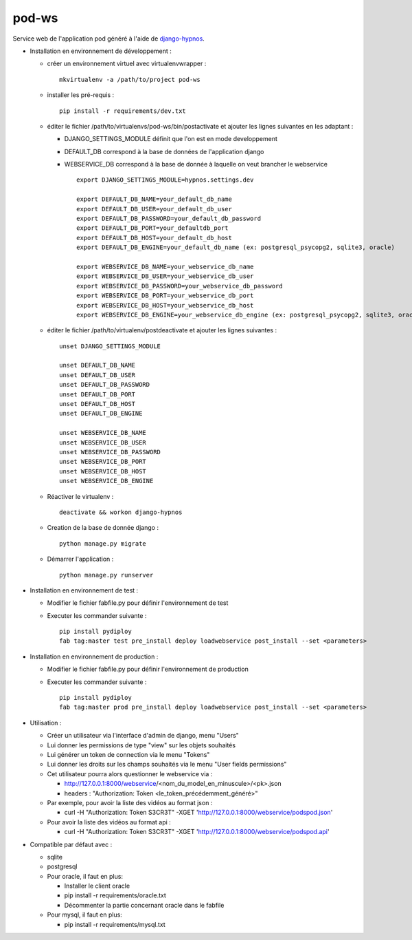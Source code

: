 pod-ws
======


Service web de l'application pod généré à l'aide de `django-hypnos <https://github.com/unistra/django-hypnos>`_.

* Installation en environnement de développement :

  * créer un environnement virtuel avec virtualenvwrapper : ::

      mkvirtualenv -a /path/to/project pod-ws

  * installer les pré-requis : ::

      pip install -r requirements/dev.txt

  * éditer le fichier /path/to/virtualenvs/pod-ws/bin/postactivate et ajouter les lignes suivantes en les adaptant :

    * DJANGO_SETTINGS_MODULE définit que l'on est en mode developpement
    * DEFAULT_DB correspond à la base de données de l'application django
    * WEBSERVICE_DB correspond à la base de donnée à laquelle on veut brancher le webservice ::

        export DJANGO_SETTINGS_MODULE=hypnos.settings.dev

        export DEFAULT_DB_NAME=your_default_db_name
        export DEFAULT_DB_USER=your_default_db_user
        export DEFAULT_DB_PASSWORD=your_default_db_password
        export DEFAULT_DB_PORT=your_defaultdb_port
        export DEFAULT_DB_HOST=your_default_db_host
        export DEFAULT_DB_ENGINE=your_default_db_name (ex: postgresql_psycopg2, sqlite3, oracle)

        export WEBSERVICE_DB_NAME=your_webservice_db_name
        export WEBSERVICE_DB_USER=your_webservice_db_user
        export WEBSERVICE_DB_PASSWORD=your_webservice_db_password
        export WEBSERVICE_DB_PORT=your_webservice_db_port
        export WEBSERVICE_DB_HOST=your_webservice_db_host
        export WEBSERVICE_DB_ENGINE=your_webservice_db_engine (ex: postgresql_psycopg2, sqlite3, oracle)

  * éditer le fichier /path/to/virtualenv/postdeactivate et ajouter les lignes suivantes : ::

        unset DJANGO_SETTINGS_MODULE

        unset DEFAULT_DB_NAME
        unset DEFAULT_DB_USER
        unset DEFAULT_DB_PASSWORD
        unset DEFAULT_DB_PORT
        unset DEFAULT_DB_HOST
        unset DEFAULT_DB_ENGINE

        unset WEBSERVICE_DB_NAME
        unset WEBSERVICE_DB_USER
        unset WEBSERVICE_DB_PASSWORD
        unset WEBSERVICE_DB_PORT
        unset WEBSERVICE_DB_HOST
        unset WEBSERVICE_DB_ENGINE

  * Réactiver le virtualenv : ::

        deactivate && workon django-hypnos

  * Creation de la base de donnée django : ::

        python manage.py migrate

  * Démarrer l'application : ::

        python manage.py runserver

* Installation en environnement de test :

  * Modifier le fichier fabfile.py pour définir l'environnement de test
  * Executer les commander suivante : ::

        pip install pydiploy
        fab tag:master test pre_install deploy loadwebservice post_install --set <parameters>

* Installation en environnement de production :

  * Modifier le fichier fabfile.py pour définir l'environnement de production
  * Executer les commander suivante : ::

        pip install pydiploy
        fab tag:master prod pre_install deploy loadwebservice post_install --set <parameters>

* Utilisation :

  * Créer un utilisateur via l'interface d'admin de django, menu "Users"
  * Lui donner les permissions de type "view" sur les objets souhaités
  * Lui générer un token de connection via le menu "Tokens"
  * Lui donner les droits sur les champs souhaités via le menu "User fields permissions"
  * Cet utilisateur pourra alors questionner le webservice via :

    * http://127.0.0.1:8000/webservice/<nom_du_model_en_minuscule>/<pk>.json
    * headers : "Authorization: Token <le_token_précédemment_généré>"

  * Par exemple, pour avoir la liste des vidéos au format json :

    * curl -H "Authorization: Token S3CR3T" -XGET 'http://127.0.0.1:8000/webservice/podspod.json'

  * Pour avoir la liste des vidéos au format api :

    * curl -H "Authorization: Token S3CR3T" -XGET 'http://127.0.0.1:8000/webservice/podspod.api'

* Compatible par défaut avec :

  * sqlite
  * postgresql
  * Pour oracle, il faut en plus:

    * Installer le client oracle
    * pip install -r requirements/oracle.txt
    * Décommenter la partie concernant oracle dans le fabfile
  * Pour mysql, il faut en plus:

    * pip install -r requirements/mysql.txt
